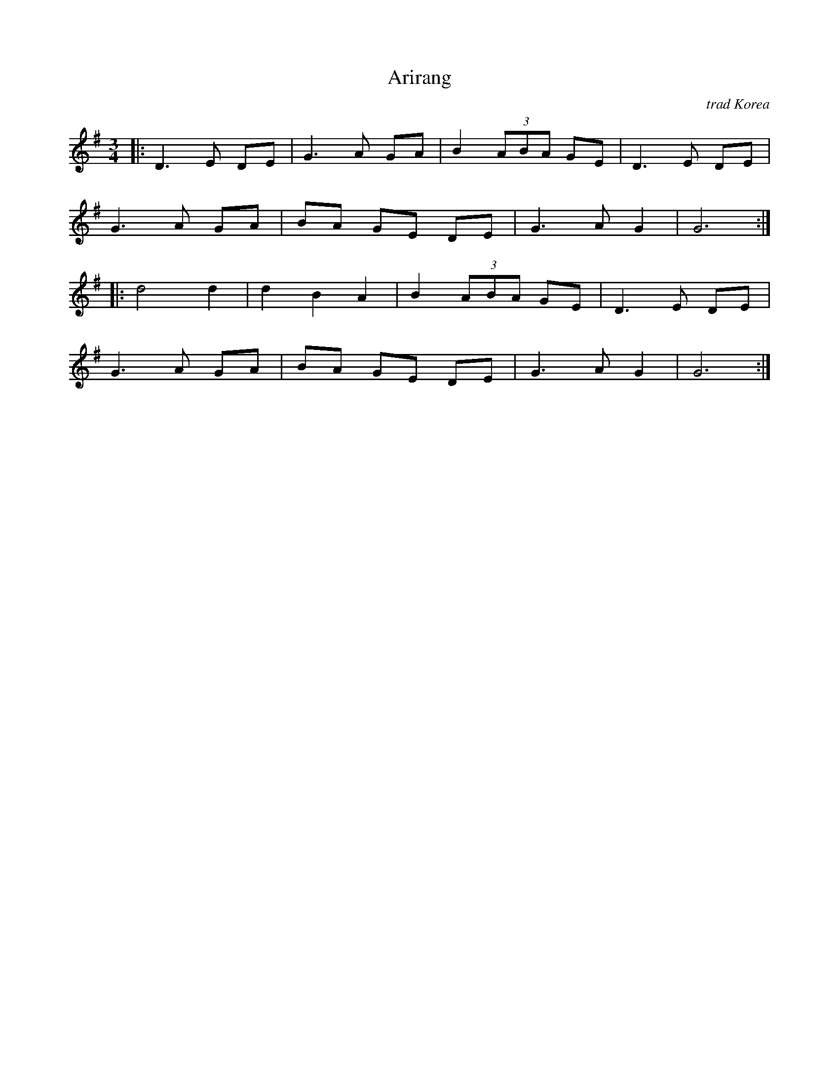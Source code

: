 X: 1
T: Arirang
O: trad Korea
R: waltz
M: 3/4
L: 1/8
K: G
[|: D3 E DE | G3 A GA | B2 (3ABA GE | D3 E DE |
G3 A GA | BA GE DE | G3 A G2 | G6 :|
|: d4 d2 | d2 B2 A2 | B2 (3ABA GE | D3 E DE |
G3 A GA | BA GE DE | G3 A G2 | G6 :|]